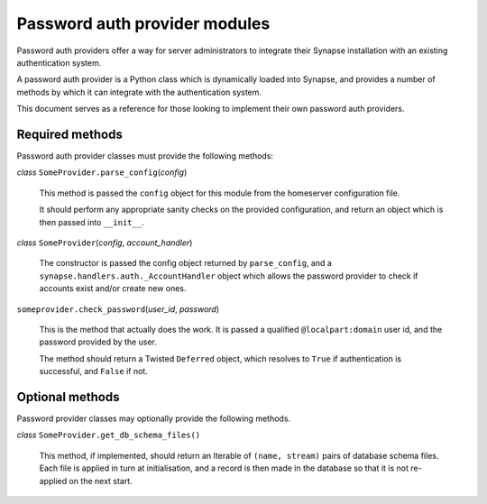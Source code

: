 Password auth provider modules
==============================

Password auth providers offer a way for server administrators to integrate
their Synapse installation with an existing authentication system.

A password auth provider is a Python class which is dynamically loaded into
Synapse, and provides a number of methods by which it can integrate with the
authentication system.

This document serves as a reference for those looking to implement their own
password auth providers.

Required methods
----------------

Password auth provider classes must provide the following methods:

*class* ``SomeProvider.parse_config``\(*config*)

    This method is passed the ``config`` object for this module from the
    homeserver configuration file.

    It should perform any appropriate sanity checks on the provided
    configuration, and return an object which is then passed into ``__init__``.

*class* ``SomeProvider``\(*config*, *account_handler*)

    The constructor is passed the config object returned by ``parse_config``,
    and a ``synapse.handlers.auth._AccountHandler`` object which allows the
    password provider to check if accounts exist and/or create new ones.

``someprovider.check_password``\(*user_id*, *password*)

    This is the method that actually does the work. It is passed a qualified
    ``@localpart:domain`` user id, and the password provided by the user.

    The method should return a Twisted ``Deferred`` object, which resolves to
    ``True`` if authentication is successful, and ``False`` if not.

Optional methods
----------------

Password provider classes may optionally provide the following methods.

*class* ``SomeProvider.get_db_schema_files()``

    This method, if implemented, should return an Iterable of ``(name,
    stream)`` pairs of database schema files. Each file is applied in turn at
    initialisation, and a record is then made in the database so that it is
    not re-applied on the next start.
